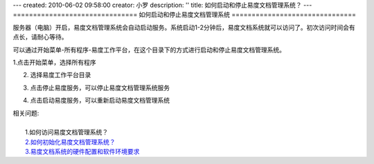 ---
created: 2010-06-02 09:58:00
creator: 小罗
description: ''
title: 如何启动和停止易度文档管理系统？
---
===============================
如何启动和停止易度文档管理系统
===============================

服务器（电脑）开启，易度文档管理系统会自动启动服务。系统启动1-2分钟后，易度文档系统就可以访问了。初次访问时间会有点长，请耐心等待。

可以通过开始菜单-所有程序-易度工作平台，在这个目录下的方式进行启动和停止易度文档管理系统。

1.点击开始菜单，选择所有程序

.. image:: ../img/startup_image1.jpeg

2. 选择易度工作平台目录

.. image:: ../img/startup_image2.jpeg

3. 点击停止易度服务，可以停止易度文档管理系统服务

.. image:: ../img/startup_image3.jpeg

4. 点击启动易度服务，可以重新启动易度文档管理系统

.. image:: ../img/startup_image4.jpeg

|  相关问题:
|
|    1.如何访问易度文档管理系统？
|    `2.如何初始化易度文档管理系统？ <init.rst>`_
|    `3.易度文档系统的硬件配置和软件环境要求 <env_dep.rst>`_

